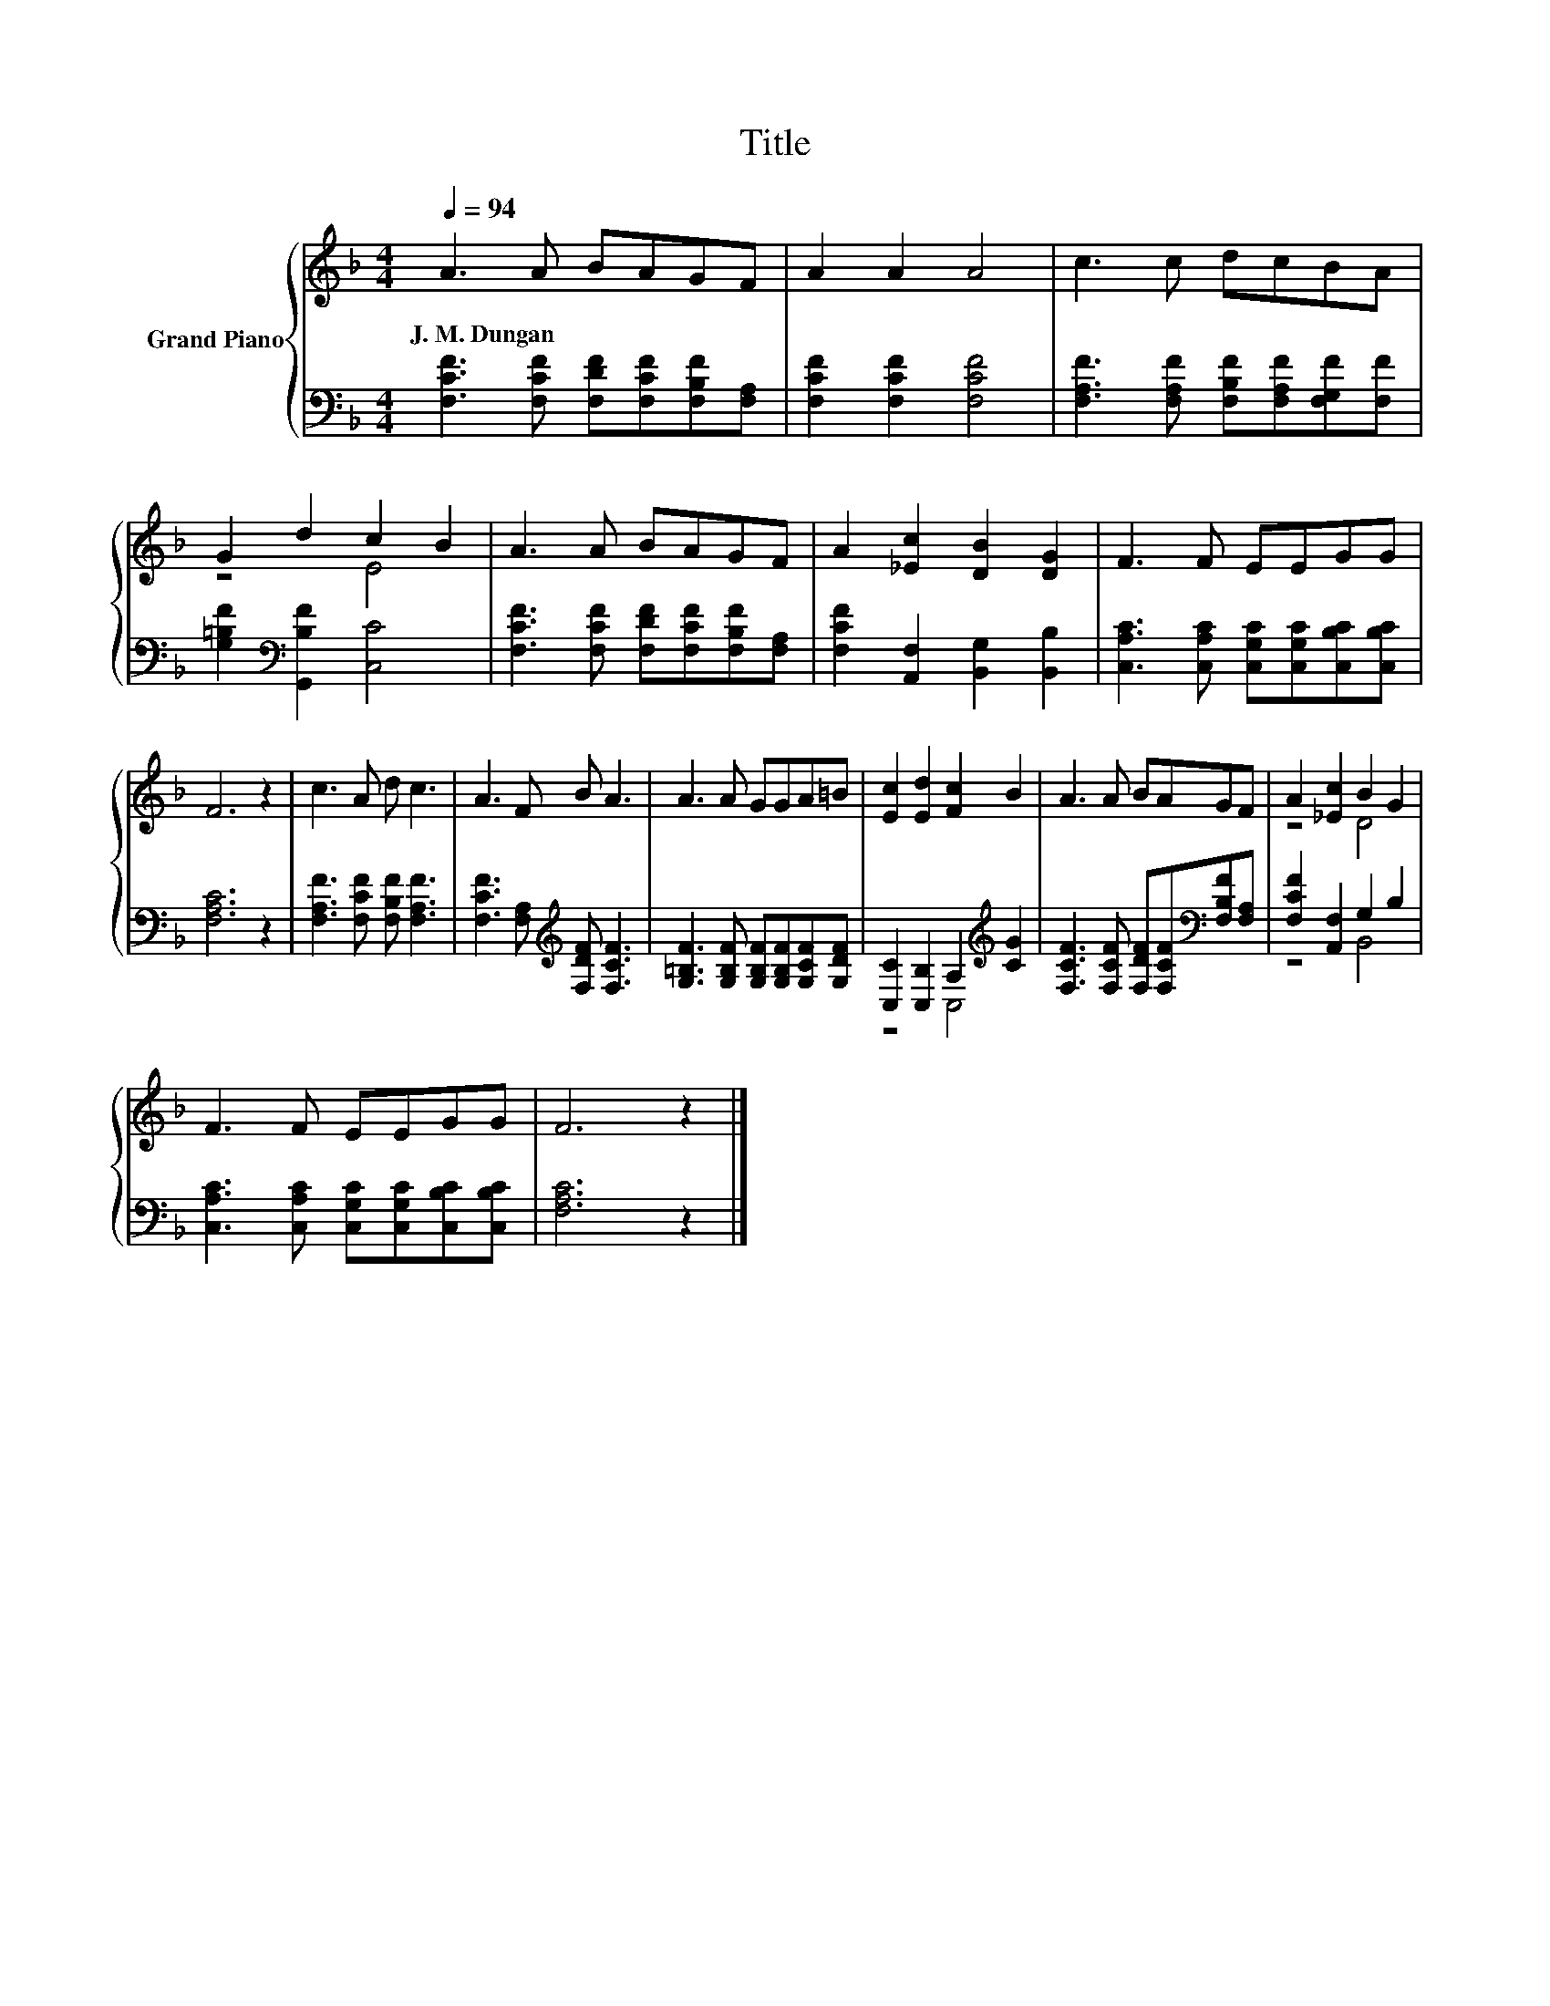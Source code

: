 X:1
T:Title
%%score { ( 1 3 ) | ( 2 4 ) }
L:1/8
Q:1/4=94
M:4/4
K:F
V:1 treble nm="Grand Piano"
V:3 treble 
V:2 bass 
V:4 bass 
V:1
 A3 A BAGF | A2 A2 A4 | c3 c dcBA | G2 d2 c2 B2 | A3 A BAGF | A2 [_Ec]2 [DB]2 [DG]2 | F3 F EEGG | %7
w: J.~M.~Dungan * * * * *|||||||
 F6 z2 | c3 A d c3 | A3 F B A3 | A3 A GGA=B | [Ec]2 [Ed]2 [Fc]2 B2 | A3 A BAGF | A2 [_Ec]2 B2 G2 | %14
w: |||||||
 F3 F EEGG | F6 z2 |] %16
w: ||
V:2
 [F,CF]3 [F,CF] [F,DF][F,CF][F,B,F][F,A,] | [F,CF]2 [F,CF]2 [F,CF]4 | %2
 [F,A,F]3 [F,A,F] [F,B,F][F,A,F][F,G,F][F,F] | [G,=B,F]2[K:bass] [G,,B,F]2 [C,C]4 | %4
 [F,CF]3 [F,CF] [F,DF][F,CF][F,B,F][F,A,] | [F,CF]2 [A,,F,]2 [B,,G,]2 [B,,B,]2 | %6
 [C,A,C]3 [C,A,C] [C,G,C][C,G,C][C,B,C][C,B,C] | [F,A,C]6 z2 | [F,A,F]3 [F,CF] [F,B,F] [F,A,F]3 | %9
 [F,CF]3 [F,A,][K:treble] [F,DF] [F,CF]3 | [G,=B,F]3 [G,B,F] [G,B,F][G,B,F][G,CF][G,DF] | %11
 [C,C]2 [C,B,]2 A,2[K:treble] [CG]2 | [F,CF]3 [F,CF] [F,DF][F,CF][K:bass][F,B,F][F,A,] | %13
 [F,CF]2 [A,,F,]2 G,2 B,2 | [C,A,C]3 [C,A,C] [C,G,C][C,G,C][C,B,C][C,B,C] | [F,A,C]6 z2 |] %16
V:3
 x8 | x8 | x8 | z4 E4 | x8 | x8 | x8 | x8 | x8 | x8 | x8 | x8 | x8 | z4 D4 | x8 | x8 |] %16
V:4
 x8 | x8 | x8 | x2[K:bass] x6 | x8 | x8 | x8 | x8 | x8 | x4[K:treble] x4 | x8 | z4 C,4[K:treble] | %12
 x6[K:bass] x2 | z4 B,,4 | x8 | x8 |] %16

